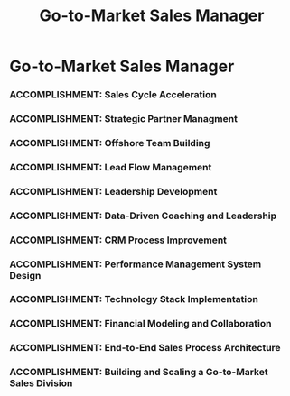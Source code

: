 :PROPERTIES:
:ID:       1f101801-be97-440e-a9a2-5929d1680a96
:END:
#+title: Go-to-Market Sales Manager
#+filetags: :JOB:
* Go-to-Market Sales Manager
:PROPERTIES:
:COMPANY: Lendio
:POSITION: Go-to-Market Sales Manager
:START_DATE: 2023-05-01
:END_DATE: 2023-10-31
:SUMMARY: Recruited by the Director of Operations to build and lead a new Go-to-Market sales division from the ground up for a new tax credit product. As the founding manager, I was responsible for architecting the entire operational framework. This included designing the end-to-end sales process, evaluating and implementing the tech stack, building the team's performance management system from scratch in Google Sheets, and scaling the team from 0 to 15 reps—including the company's first successful offshore team—in under five months.

** Accomplishments
*** ACCOMPLISHMENT: Rapid Onboarding and Training Program Development
:PROPERTIES:
:ID:       986c4963-6d0b-47f8-bf09-7bbe0c4d4dda
:ROAM_ALIASES: Go-to-Market Sales Manager: Rapid Onboarding and Training Program Development
:SKILLS: [[id:8a4795d4-1374-4ffa-a3f4-022f5047b0e5][Project & Operations Management]], [[id:f6ff3c04-b14d-4fce-baff-9be4a6a7448f][Process Improvement Methodologies]], [[id:f0027a8a-7352-4c3f-8935-f6727bd07fe1][Sales Enablement & Coaching]], [[id:1330fa1d-d329-4473-b026-075446f04114][Sales Process Architecture]], [[id:7893d2ee-6016-45b1-8fa8-e677a35ec46e][Systems Thinking & Design]]
:SITUATION: The team was scaling rapidly and needed a way to onboard new reps and make them productive as quickly as possible.
:TASK: To create a fast and effective onboarding program for new hires.
:ACTION:  Co-developed and designed a 2-day fast-track training program that was built to be iteratively improved based on data from common objections.
:RESULT: Co-developed and designed a 2-day fast-track training program, reducing new hire ramp time by 60% from a full week to just two days..
:END:
*** ACCOMPLISHMENT: Sales Cycle Acceleration
:PROPERTIES:
:ID:       65fafd79-0b13-4ba3-b1c2-410040a4a0ba
:ROAM_ALIASES: Go-to-Market Sales Manager: Sales Cycle Acceleration
:SKILLS: [[id:cc8ee51c-61af-432b-b607-325c962ee475][Data Analysis]], [[id:b278bc24-d074-4d8f-ac49-7ef139dbbedc][Peformance Management]], [[id:f6ff3c04-b14d-4fce-baff-9be4a6a7448f][Process Improvement Methodologies]], [[id:1330fa1d-d329-4473-b026-075446f04114][Sales Process Architecture]], [[id:7893d2ee-6016-45b1-8fa8-e677a35ec46e][Systems Thinking & Design]]
:SITUATION: The initial sales process was spending too much time on leads who were ultimately ineligible for the tax credit.
:TASK: To refine the sales process to disqualify ineligible leads faster, thereby accelerating the overall sales cycle.
:ACTION: Coached the sales team on how to quickly identify and disqualify ineligible leads based on a deep understanding of FFCRA tax code regulations.
:RESULT: Accelerated the sales cycle by 32% by ensuring sales reps focused their time and effort on high-potential, eligible leads.
:END:
*** ACCOMPLISHMENT: Strategic Partner Managment
:PROPERTIES:
:ID:       e9ec8078-427e-4cde-a11c-92d1e80b97fc
:ROAM_ALIASES: Go-to-Market Sales Manager: Strategic Partner Managment
:SKILLS: [[id:152c0ee3-f1f3-4c87-ad61-cb212565fcca][External Stakeholder Management]], [[id:25e2c834-43a4-4107-9f7a-030444df4f19][Strategic & Business Acumen]], [[id:bd19eb7e-b205-477a-be1f-5285dc8831ba][Stakeholder Management]]
:SITUATION: The tax credit product relied on a partnership with an external accounting firm that handled the final filing process.
:TASK: To manage the strategic partnership to ensure operational alignment.
:ACTION: Managed the day-to-day strategic partnership with the external accounting firm, ensuring operational alignment and facilitating a smooth end-to-end tax credit filing process for clients.
:RESULT: Maintained a positive and effective working relationship with a critical external partner, ensuring the viability of the end-to-end product offering.
:END:
*** ACCOMPLISHMENT: Offshore Team Building
:PROPERTIES:
:ID:       c270c6e5-c850-43f5-ac39-34104d1e9895
:ROAM_ALIASES: Go-to-Market Sales Manager: Offshore Team Building
:SKILLS: [[id:427cbc42-6487-43f3-b7c5-5b928c03a717][Go-to-Market (GTM) Strategy]], [[id:55baf1b2-605f-4d9f-b9b5-0f9fd69e0449][Team Leadership & Development]], [[id:f0027a8a-7352-4c3f-8935-f6727bd07fe1][Sales Enablement & Coaching]], [[id:b278bc24-d074-4d8f-ac49-7ef139dbbedc][Peformance Management]]
:SITUATION: To scale the team quickly and cost-effectively, the company decided to pilot its first offshore team.
:TASK: To act as the hiring manager and successfully launch the company's first offshore team in Jamaica reducing the cost-per-rep by 50% compared to the onshore team.
:ACTION: As the hiring manager, conducted interviews and scaled the team from 8 to 15 representatives, which included the successful hiring, onboarding, and management of a 7-person offshore team in Jamaica.
:RESULT: Scaled the new sales division by 87% in under 5 months and established the company's first successful offshore team, creating a model for future international expansion.
:END:
*** ACCOMPLISHMENT: Lead Flow Management
:PROPERTIES:
:ID:       53cd8b80-2041-4570-9b81-40f34e7f1aec
:ROAM_ALIASES: Go-to-Market Sales Manager: Lead Flow Management
:SKILLS: [[id:a5bb8f4b-1733-4857-a02f-cfd10c93b613][CRM & Sales Tech Administration]], [[id:ebacfc11-0eb0-4b40-81fb-3bec773435b4][Data Visualization]], [[id:11421750-74d3-4294-b308-509b44e2caea][BI & Dashboarding]], [[id:bd19eb7e-b205-477a-be1f-5285dc8831ba][Stakeholder Management]], [[id:b278bc24-d074-4d8f-ac49-7ef139dbbedc][Peformance Management]]
:SITUATION: With a growing team, leads needed to be distributed equitably and efficiently to ensure timely follow-up.
:TASK: To manage the lead flow and distribution process within Salesforce.
:ACTION: Managed the technical process of lead flow and distribution within Salesforce, ensuring the "Speed to Lead" round-robin system was functioning correctly.
:RESULT: Ensured equitable and timely lead follow-up from the sales team, maximizing the opportunity of every inbound lead.
:END:
*** ACCOMPLISHMENT: Leadership Development
:PROPERTIES:
:ID:       6c48f2d4-f523-42b8-839f-ce5807336c1a
:ROAM_ALIASES: Go-to-Market Sales Manager: Leadership Development
:SKILLS: [[id:55baf1b2-605f-4d9f-b9b5-0f9fd69e0449][Team Leadership & Development]], 
:SITUATION: As a new manager, formal leadership training was offered to enhance management skills.
:TASK: To complete the assigned leadership development courses.
:ACTION: Completed formal leadership development training through Franklin Covey courses.
:RESULT: Gained new skills and frameworks for effective leadership and management.
:END:
*** ACCOMPLISHMENT: Data-Driven Coaching and Leadership
:PROPERTIES:
:ID:       181a932f-254f-4ae3-93b2-13a0dbbcaee9
:ROAM_ALIASES: Go-to-Market Sales Manager: Data-Driven Coaching and Leadership
:SKILLS: [[id:55baf1b2-605f-4d9f-b9b5-0f9fd69e0449][Team Leadership & Development]], [[id:b278bc24-d074-4d8f-ac49-7ef139dbbedc][Peformance Management]], [[id:427cbc42-6487-43f3-b7c5-5b928c03a717][Go-to-Market (GTM) Strategy]], [[id:1ef76808-21aa-4786-a919-60c96d0c187a][Conversation Intelligence]], [[id:ebacfc11-0eb0-4b40-81fb-3bec773435b4][Data Visualization]], [[id:cb136ce9-4e48-4e2a-b051-b402e346c121][Specific Software & Tools]], [[id:cc8ee51c-61af-432b-b607-325c962ee475][Data Analysis]], [[id:11421750-74d3-4294-b308-509b44e2caea][BI & Dashboarding]]
:SITUATION: The rapidly growing team required consistent, data-driven coaching to ensure performance and alignment.
:TASK: To lead daily huddles and conduct 1:1s using performance data to provide targeted coaching.
:ACTION: Led daily huddles to set strategy and motivation. Conducted data-driven 1:1s, using the custom dashboards and random call scoring exercises to provide targeted coaching and improve individual performance.
:RESULT: Fostered a high-performance culture and improved team results through a structured, data-driven coaching cadence.
:END:
*** ACCOMPLISHMENT: CRM Process Improvement
:PROPERTIES:
:ID:       f84b37de-eab8-46ea-86a8-76f02e8c75e4
:ROAM_ALIASES: Go-to-Market Sales Manager: CRM Process Improvement
:SKILLS: [[id:a5bb8f4b-1733-4857-a02f-cfd10c93b613][CRM & Sales Tech Administration]], [[id:f0027a8a-7352-4c3f-8935-f6727bd07fe1][Sales Enablement & Coaching]], [[id:f6ff3c04-b14d-4fce-baff-9be4a6a7448f][Process Improvement Methodologies]], [[id:8a4795d4-1374-4ffa-a3f4-022f5047b0e5][Project & Operations Management]], [[id:1330fa1d-d329-4473-b026-075446f04114][Sales Process Architecture]], [[id:7893d2ee-6016-45b1-8fa8-e677a35ec46e][Systems Thinking & Design]]
:SITUATION: Errors in the integration between the company website and the Salesforce instance were causing friction in the customer journey and lost leads.
:TASK: To manage the development queue with a Salesforce developer to resolve these critical integration errors.
:ACTION: Identified and documented critical CRM integration errors, submitted tickets to the Salesforce developer, and managed the development queue to ensure their timely resolution.
:RESULT: Resolved critical customer-facing integration issues, which streamlined the CRM process and directly improved conversion rates by 7%.
:END:
*** ACCOMPLISHMENT: Performance Management System Design
:PROPERTIES:
:ID:       dbaefd9d-93f0-4d20-85ee-01d83316127c
:ROAM_ALIASES: Go-to-Market Sales Manager: Performance Management System Design
:SKILLS: [[id:36765feb-2a84-4d91-80a6-da974c779cad][Technical Prototyping & Development]], [[id:24f8b898-0a06-4d04-b530-2c71db7d1a91][Full-Cycle Sales Management]], [[id:55baf1b2-605f-4d9f-b9b5-0f9fd69e0449][Team Leadership & Development]], [[id:ebacfc11-0eb0-4b40-81fb-3bec773435b4][Data Visualization]], [[id:cc8ee51c-61af-432b-b607-325c962ee475][Data Analysis]], [[id:f6ff3c04-b14d-4fce-baff-9be4a6a7448f][Process Improvement Methodologies]], [[id:7893d2ee-6016-45b1-8fa8-e677a35ec46e][Systems Thinking & Design]]
:SITUATION: To manage the new team effectively, a system was needed to track KPIs and analyze the sales funnel, but no official BI resources were yet available.
:TASK: To build a performance management system from scratch using available tools.
:ACTION: Built the team's entire performance management system in Google Sheets, using the Salesforce Connector to pull in data. Created dashboards to track KPIs and analyze the sales funnel for coaching opportunities.
:RESULT: Created a robust, real-time performance management system that provided full visibility into the sales funnel and enabled data-driven coaching from day one.
:END:
*** ACCOMPLISHMENT: Technology Stack Implementation
:PROPERTIES:
:ID:       6209cfb5-d343-44b0-90d7-b027c1501e6b
:ROAM_ALIASES: Go-to-Market Sales Manager: Technology Stack Implementation
:SKILLS: [[id:36765feb-2a84-4d91-80a6-da974c779cad][Technical Prototyping & Development]], [[id:a5bb8f4b-1733-4857-a02f-cfd10c93b613][CRM & Sales Tech Administration]], [[id:cb136ce9-4e48-4e2a-b051-b402e346c121][Specific Software & Tools]], [[id:1330fa1d-d329-4473-b026-075446f04114][Sales Process Architecture]]
:SITUATION: The new team needed a sales dialer and engagement software to manage leads effectively.
:TASK: To evaluate vendors, select a software solution, and implement it for the team.
:ACTION: Evaluated sales software vendors, selected Kixie as the solution, and collaborated with their Account Manager to implement call/text automation and a "Speed to Lead" round-robin methodology for lead distribution.
:RESULT: Successfully implemented a new technology solution that increased the speed and efficiency of lead follow-up.
:END:
*** ACCOMPLISHMENT: Financial Modeling and Collaboration
:PROPERTIES:
:ID:       cc12bef7-4206-4c94-990c-d6eb6cac7b67
:ROAM_ALIASES: Go-to-Market Sales Manager: Financial Modeling and Collaboration
:SKILLS: [[id:bd19eb7e-b205-477a-be1f-5285dc8831ba][Stakeholder Management]], [[id:fb94c057-15b8-4532-acfb-3330ebc03cd5][Internal Stakeholder Management]], [[id:e671d377-3c0e-4d54-b276-c22cc65d053f][Financial & Credit Analysis]], [[id:11421750-74d3-4294-b308-509b44e2caea][BI & Dashboarding]]
:SITUATION: As a new business unit, a financial model was needed to forecast profitability and guide strategic decisions.
:TASK: To collaborate with Business Intelligence and Operations to build the division's financial model.
:ACTION: Worked closely with the Business Intelligence and Operations teams, providing key inputs and assumptions to build the division's financial model and forecast its profitability.
:RESULT: Contributed to the creation of a sound financial model that was used to manage the division and report on its performance.
:END:
*** ACCOMPLISHMENT: End-to-End Sales Process Architecture
:PROPERTIES:
:ID:       f8a9683c-05d9-4685-8207-fa219451cf7f
:ROAM_ALIASES: Go-to-Market Sales Manager: End-to-End Sales Process Architecture
:SKILLS: [[id:1330fa1d-d329-4473-b026-075446f04114][Sales Process Architecture]], [[id:24f8b898-0a06-4d04-b530-2c71db7d1a91][Full-Cycle Sales Management]], [[id:b278bc24-d074-4d8f-ac49-7ef139dbbedc][Peformance Management]], [[id:7893d2ee-6016-45b1-8fa8-e677a35ec46e][Systems Thinking & Design]]
:SITUATION: A new tax credit product required a completely new sales process, as none existed.
:TASK: To design and document the entire sales process, from lead qualification to closing.
:ACTION: Architected the end-to-end sales process, which included creating all scripting, designing the lead qualification workflow based on a deep analysis of the FFCRA tax code, and developing the messaging.
:RESULT: Created a clear, effective, and compliant sales process that enabled the rapid and successful launch of the new product line.
:END:
*** ACCOMPLISHMENT: Building and Scaling a Go-to-Market Sales Division
:PROPERTIES:
:ID:       ac9d2f61-ad85-4e00-9292-d700c43d39fc
:ROAM_ALIASES: Go-to-Market Sales Manager: Building and Scaling a Go-to-Market Sales Division
:SKILLS: [[id:7893d2ee-6016-45b1-8fa8-e677a35ec46e][Systems Thinking & Design]], [[id:427cbc42-6487-43f3-b7c5-5b928c03a717][Go-to-Market (GTM) Strategy]], [[id:25e2c834-43a4-4107-9f7a-030444df4f19][Strategic & Business Acumen]], [[id:d5aa9d0a-46ba-4e73-84d5-b2d408dd8bfd][Lead Generation and Prospecting]], [[id:4e59e599-f5f1-4662-883c-f2ca12835085][Negotiation & Closing]], [[id:f6ff3c04-b14d-4fce-baff-9be4a6a7448f][Process Improvement Methodologies]]
:SITUATION: Based on past performance, I was recruited by the Director of Operations to build and lead an entirely new Go-to-Market sales team for a new product.
:TASK: To build the team, define the sales process, implement the technology, and rapidly scale revenue from the ground up.
:ACTION: Acted as the hiring manager, scaling the team from 0 to 15 representatives (including the company's first offshore team). Architected the end-to-end sales process and built the team's entire performance management system from scratch.
:RESULT: Drove the division's monthly revenue from $100k to over $350k, achieving a $4.05MM annual run rate before the product line was dissolved due to a partner issue. Received a formal Letter of Recommendation for successfully architecting and scaling the division.
:END:


